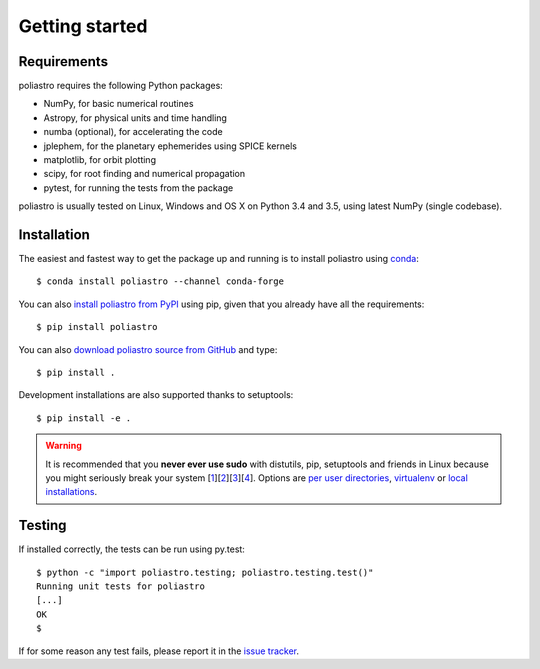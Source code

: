 Getting started
===============

Requirements
------------

poliastro requires the following Python packages:

* NumPy, for basic numerical routines
* Astropy, for physical units and time handling
* numba (optional), for accelerating the code
* jplephem, for the planetary ephemerides using SPICE kernels
* matplotlib, for orbit plotting
* scipy, for root finding and numerical propagation
* pytest, for running the tests from the package

poliastro is usually tested on Linux, Windows and OS X on Python
3.4 and 3.5, using latest NumPy (single codebase).

Installation
------------

The easiest and fastest way to get the package up and running is to
install poliastro using `conda <http://conda.io>`_::

  $ conda install poliastro --channel conda-forge

You can also `install poliastro from PyPI`_ using pip, given that you already
have all the requirements::

  $ pip install poliastro

You can also `download poliastro source from GitHub`_ and type::

  $ pip install .

Development installations are also supported thanks to setuptools::

  $ pip install -e .

.. _`install poliastro from PyPI`: https://pypi.python.org/pypi/poliastro/
.. _`download poliastro source from GitHub`: http://github.com/poliastro/poliastro

.. warning::

    It is recommended that you **never ever use sudo** with distutils, pip,
    setuptools and friends in Linux because you might seriously break your
    system [1_][2_][3_][4_]. Options are `per user directories`_, `virtualenv`_
    or `local installations`_.

.. _1: http://wiki.python.org/moin/CheeseShopTutorial#Distutils_Installation
.. _2: http://stackoverflow.com/questions/4314376/how-can-i-install-a-python-egg-file/4314446#comment4690673_4314446
.. _3: http://workaround.org/easy-install-debian
.. _4: http://matplotlib.1069221.n5.nabble.com/Why-is-pip-not-mentioned-in-the-Installation-Documentation-tp39779p39812.html

.. _`per user directories`: http://stackoverflow.com/a/7143496/554319
.. _`virtualenv`: http://pypi.python.org/pypi/virtualenv
.. _`local installations`: http://stackoverflow.com/a/4325047/554319

Testing
-------

If installed correctly, the tests can be run using py.test::

  $ python -c "import poliastro.testing; poliastro.testing.test()"
  Running unit tests for poliastro
  [...]
  OK
  $ 

If for some reason any test fails, please report it in the `issue tracker`_.

.. _`issue tracker`: https://github.com/poliastro/poliastro/issues
